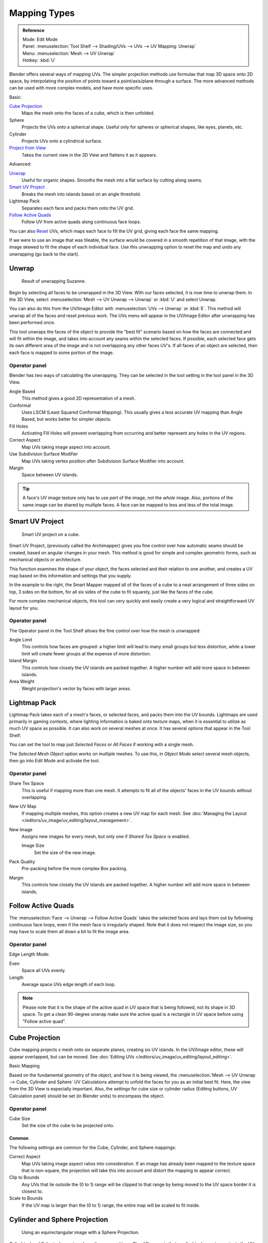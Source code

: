..    TODO/Review: {{review|im=additional examples}}.

*************
Mapping Types
*************

.. _bpy.ops.uv.unwrap:

.. admonition:: Reference
   :class: refbox

   | Mode:     Edit Mode
   | Panel:    :menuselection:`Tool Shelf --> Shading/UVs --> UVs --> UV Mapping: Unwrap`
   | Menu:     :menuselection:`Mesh --> UV Unwrap`
   | Hotkey:   :kbd:`U`

Blender offers several ways of mapping UVs.
The simpler projection methods use formulas that map 3D space onto 2D space,
by interpolating the position of points toward a point/axis/plane through a surface.
The more advanced methods can be used with more complex models, and have more specific uses.

Basic:

`Cube Projection`_
   Maps the mesh onto the faces of a cube, which is then unfolded.
Sphere
   Projects the UVs onto a spherical shape. Useful only for spheres or spherical shapes, like eyes, planets, etc.
Cylinder
   Projects UVs onto a cylindrical surface.
`Project from View`_
   Takes the current view in the 3D View and flattens it as it appears.

Advanced:

`Unwrap`_
   Useful for organic shapes. Smooths the mesh into a flat surface by cutting along seams.
`Smart UV Project`_
   Breaks the mesh into islands based on an angle threshold.
Lightmap Pack
   Separates each face and packs them onto the UV grid.
`Follow Active Quads`_
   Follow UV from active quads along continuous face loops.

You can also `Reset`_ UVs, which maps each face to fill the UV grid,
giving each face the same mapping.

If we were to use an image that was tileable,
the surface would be covered in a smooth repetition of that image,
with the image skewed to fit the shape of each individual face.
Use this unwrapping option to reset the map and undo any unwrapping (go back to the start).


Unwrap
======

.. figure:: /images/editors_uv-image_uv-editing_unwrapping_mapping-types_unwrap-example.png
   :width: 300px

   Result of unwrapping Suzanne.

Begin by selecting all faces to be unwrapped in the 3D View. With our faces selected,
it is now time to unwrap them.
In the 3D View, select :menuselection:`Mesh --> UV Unwrap --> Unwrap` or
:kbd:`U` and select Unwrap.

You can also do this from the UV/Image Editor with :menuselection:`UVs --> Unwrap` or :kbd:`E`.
This method will unwrap all of the faces and reset previous work. The
UVs menu will appear in the UV/Image Editor after unwrapping has been performed once.

This tool unwraps the faces of the object to provide the
"best fit" scenario based on how the faces are connected and will fit within the image,
and takes into account any seams within the selected faces.
If possible, each selected face gets its own different area of the image and is not overlapping any other faces UV's.
If all faces of an object are selected, then each face is mapped to some portion of the image.


Operator panel
--------------

Blender has two ways of calculating the unwrapping.
They can be selected in the tool setting in the tool panel in the 3D View.

Angle Based
   This method gives a good 2D representation of a mesh.
Conformal
   Uses LSCM (Least Squared Conformal Mapping). This usually gives a less accurate UV mapping than Angle Based,
   but works better for simpler objects.

Fill Holes
   Activating Fill Holes will prevent overlapping from occurring and better represent any holes in the UV regions.
Correct Aspect
   Map UVs taking image aspect into account.

Use Subdivision Surface Modifier
   Map UVs taking vertex position after Subdivision Surface Modifier into account.

Margin
   Space between UV islands.

.. tip::

   A face's UV image texture only has to use *part* of the image, not the *whole* image.
   Also, portions of the same image can be shared by multiple faces.
   A face can be mapped to less and less of the total image.


Smart UV Project
================

.. figure:: /images/editors_uv-image_uv-editing_unwrapping_mapping-types_smart-project.png
   :width: 250px

   Smart UV project on a cube.

Smart UV Project, (previously called the Archimapper)
gives you fine control over how automatic seams should be created,
based on angular changes in your mesh.
This method is good for simple and complex geometric forms,
such as mechanical objects or architecture.

This function examines the shape of your object,
the faces selected and their relation to one another,
and creates a UV map based on this information and settings that you supply.

In the example to the right,
the Smart Mapper mapped all of the faces of a cube to a neat arrangement of three sides on top,
3 sides on the bottom, for all six sides of the cube to fit squarely,
just like the faces of the cube.

For more complex mechanical objects, this tool can very quickly and easily create a very
logical and straightforward UV layout for you.


Operator panel
--------------

The Operator panel in the Tool Shelf allows the fine control over how the mesh is
unwrapped:

Angle Limit
   This controls how faces are grouped: a higher limit will lead to many small groups but less distortion,
   while a lower limit will create fewer groups at the expense of more distortion.

Island Margin
   This controls how closely the UV islands are packed together.
   A higher number will add more space in between islands.

Area Weight
   Weight projection's vector by faces with larger areas.


.. _lightmap-pack:

Lightmap Pack
=============

Lightmap Pack takes each of a mesh's faces, or selected faces,
and packs them into the UV bounds. Lightmaps are used primarily in gaming contexts,
where lighting information is baked onto texture maps,
when it is essential to utilize as much UV space as possible.
It can also work on several meshes at once.
It has several options that appear in the Tool Shelf:

You can set the tool to map just *Selected Faces* or *All Faces* if
working with a single mesh.

The *Selected Mesh Object* option works on multiple meshes. To use this,
in *Object Mode* select several mesh objects,
then go into *Edit Mode* and activate the tool.


Operator panel
--------------

Share Tex Space
   This is useful if mapping more than one mesh.
   It attempts to fit all of the objects' faces in the UV bounds without overlapping.
New UV Map
   If mapping multiple meshes, this option creates a new UV map for each mesh.
   See :doc:`Managing the Layout </editors/uv_image/uv_editing/layout_management>`.
New Image
   Assigns new images for every mesh, but only one if *Shared Tex Space* is enabled.

   Image Size
      Set the size of the new image.

Pack Quality
   Pre-packing before the more complex Box packing.
Margin
   This controls how closely the UV islands are packed together.
   A higher number will add more space in between islands.


Follow Active Quads
===================

The :menuselection:`Face --> Unwrap --> Follow Active Quads` takes the selected faces and lays them out
by following continuous face loops, even if the mesh face is irregularly shaped.
Note that it does not respect the image size,
so you may have to scale them all down a bit to fit the image area.


Operator panel
--------------

Edge Length Mode:

Even
   Space all UVs evenly.
Length
   Average space UVs edge length of each loop.

.. note::

   Please note that it is the shape of the active quad in UV space that is being followed,
   not its shape in 3D space. To get a clean 90-degree unwrap make sure the active quad is a
   rectangle in UV space before using "Follow active quad".


Cube Projection
===============

Cube mapping projects s mesh onto six separate planes, creating six UV islands.
In the UV/Image editor, these will appear overlapped, but can be moved.
See :doc:`Editing UVs </editors/uv_image/uv_editing/layout_editing>`.

Basic Mapping

Based on the fundamental geometry of the object, and how it is being viewed,
the :menuselection:`Mesh --> UV Unwrap --> Cube, Cylinder and Sphere`
UV Calculations attempt to unfold the faces for you as an initial best fit.
Here, the view from the 3D View is especially important.
Also, the settings for cube size or cylinder radius (Editing buttons, UV Calculation panel)
should be set (in Blender units) to encompass the object.


Operator panel
--------------

Cube Size
   Set the size of the cube to be projected onto.


Common
^^^^^^

The following settings are common for the Cube, Cylinder, and Sphere mappings:

Correct Aspect
   Map UVs taking image aspect ratios into consideration.
   If an image has already been mapped to the texture space that is non-square,
   the projection will take this into account and distort the mapping to appear correct.
Clip to Bounds
   Any UVs that lie outside the (0 to 1) range will be clipped to that range
   by being moved to the UV space border it is closest to.
Scale to Bounds
   If the UV map is larger than the (0 to 1) range, the entire map will be scaled to fit inside.


Cylinder and Sphere Projection
==============================

.. figure:: /images/editors_uv-image_uv-editing_unwrapping_mapping-types_sphere-projection.png
   :width: 350px

   Using an equirectangular image with a Sphere Projection.

Cylindrical and Spherical mappings have the same settings. The difference is that a
cylindrical mapping projects the UVs on a plan toward the cylinder shape,
while a spherical map takes into account the sphere's curvature,
and each latitude line becomes evenly spaced.

Normally, to unwrap a cylinder (tube) as if you slit it lengthwise and folded it flat,
Blender wants the view to be vertical, with the tube standing "up".
Different views will project the tube onto the UV map differently, skewing the image if used.
However, you can set the axis on which the calculation is done manually.
This same idea works for the sphere mapping:

Recall the opening cartographer's approaching to mapping the world? Well,
you can achieve the same here when unwrapping a sphere from different perspectives. Normally,
to unwrap a sphere, view the sphere with the poles at the top and bottom. After unwrapping,
Blender will give you an equirectangular projection;
the point at the equator facing you will be in the middle of the image.
A polar view will give a very different but common projection map. Using an equirectangular projection
map of the earth as the UV image will give a very nice planet mapping onto the sphere.


Operator panel
--------------

Direction
   View on Poles
      Use when viewing from the top (at a pole) by using an axis that is straight down from the view.
   View on Equator
      Use if view is looking at the equator, by using a vertical axis.
   Align to Object
      Uses the object's transform to calculate the axis.

Align
   Select which axis is up.

   Polar ZX
      Polar 0 is on the X axis.
   Polar ZY
      Polar 0 is on the Y axis.

Radius
   The radius of the cylinder to use.


Project From View
=================

In the 3D View, the :menuselection:`Face --> Unwrap UVs --> Project from View` option maps the face as
seen through the view of the 3D View it was selected from.
It is almost like you had x-ray vision or squashed the mesh flat as a pancake onto the UV map.
Use this option if you are using a picture of a real object as a UV Texture for an object that
you have modeled. You will get some stretching in areas where the model recedes away from you.


Project From View (Bounds)
==========================

Using *Project from View (Bounds)* will do the same as above,
but scales the UVs to the bounds of the UV space.


Reset
=====

In the 3D View, :menuselection:`Face --> Unwrap --> Reset`
maps each selected face to the same area of the image,
as previously discussed. To map all the faces of an object (a cube, for example)
to the same image, select all the faces of the cube,
and unwrap them using the Reset menu option.
